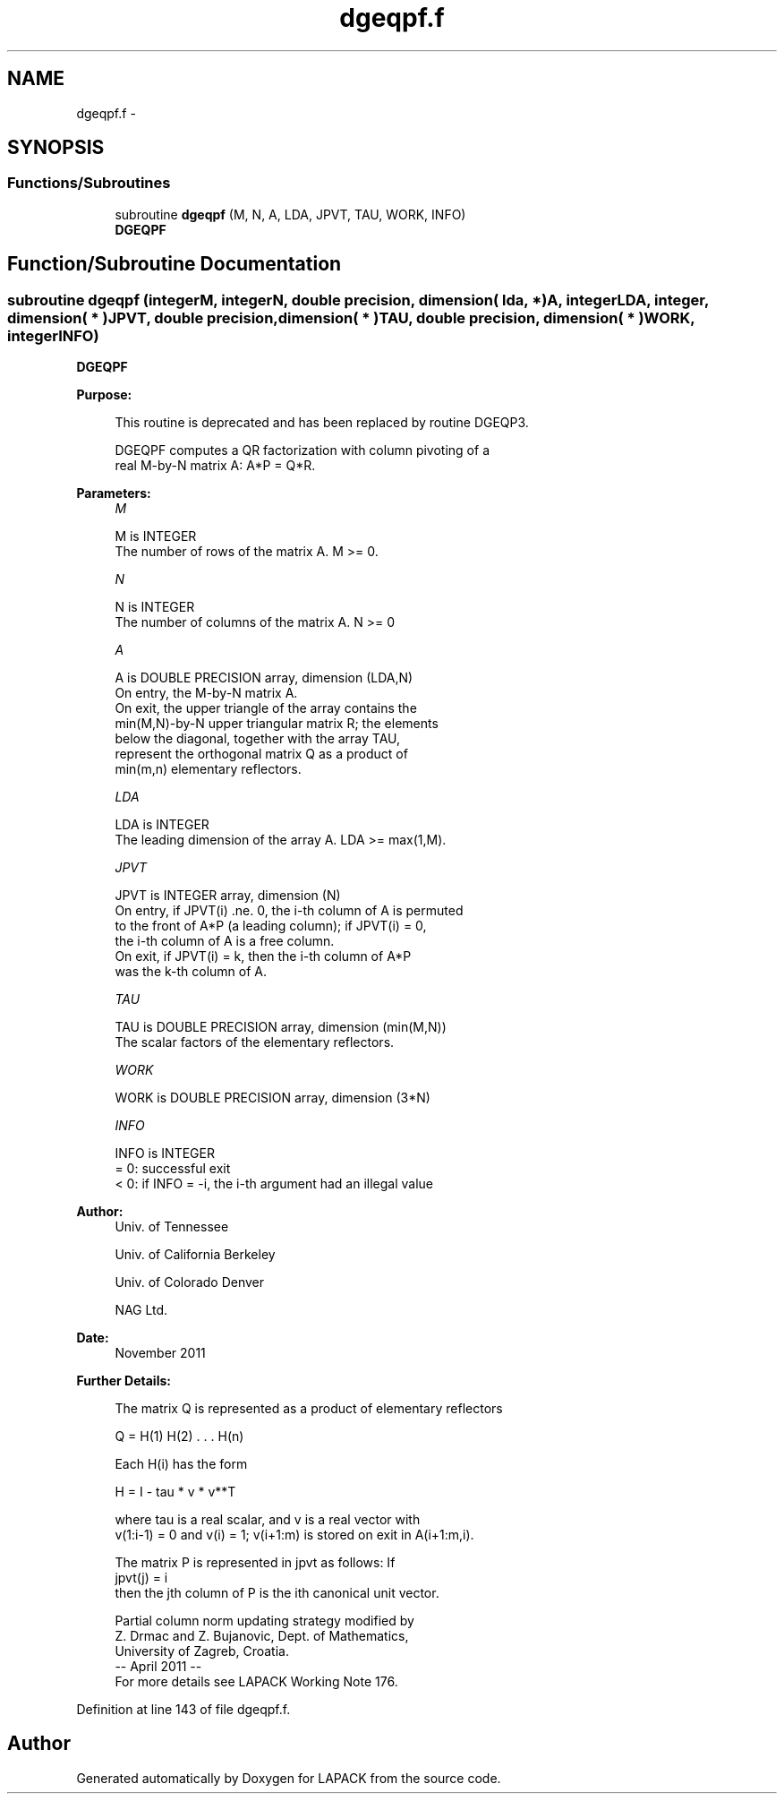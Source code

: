 .TH "dgeqpf.f" 3 "Sat Nov 16 2013" "Version 3.4.2" "LAPACK" \" -*- nroff -*-
.ad l
.nh
.SH NAME
dgeqpf.f \- 
.SH SYNOPSIS
.br
.PP
.SS "Functions/Subroutines"

.in +1c
.ti -1c
.RI "subroutine \fBdgeqpf\fP (M, N, A, LDA, JPVT, TAU, WORK, INFO)"
.br
.RI "\fI\fBDGEQPF\fP \fP"
.in -1c
.SH "Function/Subroutine Documentation"
.PP 
.SS "subroutine dgeqpf (integerM, integerN, double precision, dimension( lda, * )A, integerLDA, integer, dimension( * )JPVT, double precision, dimension( * )TAU, double precision, dimension( * )WORK, integerINFO)"

.PP
\fBDGEQPF\fP  
.PP
\fBPurpose: \fP
.RS 4

.PP
.nf
 This routine is deprecated and has been replaced by routine DGEQP3.

 DGEQPF computes a QR factorization with column pivoting of a
 real M-by-N matrix A: A*P = Q*R.
.fi
.PP
 
.RE
.PP
\fBParameters:\fP
.RS 4
\fIM\fP 
.PP
.nf
          M is INTEGER
          The number of rows of the matrix A. M >= 0.
.fi
.PP
.br
\fIN\fP 
.PP
.nf
          N is INTEGER
          The number of columns of the matrix A. N >= 0
.fi
.PP
.br
\fIA\fP 
.PP
.nf
          A is DOUBLE PRECISION array, dimension (LDA,N)
          On entry, the M-by-N matrix A.
          On exit, the upper triangle of the array contains the
          min(M,N)-by-N upper triangular matrix R; the elements
          below the diagonal, together with the array TAU,
          represent the orthogonal matrix Q as a product of
          min(m,n) elementary reflectors.
.fi
.PP
.br
\fILDA\fP 
.PP
.nf
          LDA is INTEGER
          The leading dimension of the array A. LDA >= max(1,M).
.fi
.PP
.br
\fIJPVT\fP 
.PP
.nf
          JPVT is INTEGER array, dimension (N)
          On entry, if JPVT(i) .ne. 0, the i-th column of A is permuted
          to the front of A*P (a leading column); if JPVT(i) = 0,
          the i-th column of A is a free column.
          On exit, if JPVT(i) = k, then the i-th column of A*P
          was the k-th column of A.
.fi
.PP
.br
\fITAU\fP 
.PP
.nf
          TAU is DOUBLE PRECISION array, dimension (min(M,N))
          The scalar factors of the elementary reflectors.
.fi
.PP
.br
\fIWORK\fP 
.PP
.nf
          WORK is DOUBLE PRECISION array, dimension (3*N)
.fi
.PP
.br
\fIINFO\fP 
.PP
.nf
          INFO is INTEGER
          = 0:  successful exit
          < 0:  if INFO = -i, the i-th argument had an illegal value
.fi
.PP
 
.RE
.PP
\fBAuthor:\fP
.RS 4
Univ\&. of Tennessee 
.PP
Univ\&. of California Berkeley 
.PP
Univ\&. of Colorado Denver 
.PP
NAG Ltd\&. 
.RE
.PP
\fBDate:\fP
.RS 4
November 2011 
.RE
.PP
\fBFurther Details: \fP
.RS 4

.PP
.nf
  The matrix Q is represented as a product of elementary reflectors

     Q = H(1) H(2) . . . H(n)

  Each H(i) has the form

     H = I - tau * v * v**T

  where tau is a real scalar, and v is a real vector with
  v(1:i-1) = 0 and v(i) = 1; v(i+1:m) is stored on exit in A(i+1:m,i).

  The matrix P is represented in jpvt as follows: If
     jpvt(j) = i
  then the jth column of P is the ith canonical unit vector.

  Partial column norm updating strategy modified by
    Z. Drmac and Z. Bujanovic, Dept. of Mathematics,
    University of Zagreb, Croatia.
  -- April 2011                                                      --
  For more details see LAPACK Working Note 176.
.fi
.PP
 
.RE
.PP

.PP
Definition at line 143 of file dgeqpf\&.f\&.
.SH "Author"
.PP 
Generated automatically by Doxygen for LAPACK from the source code\&.
